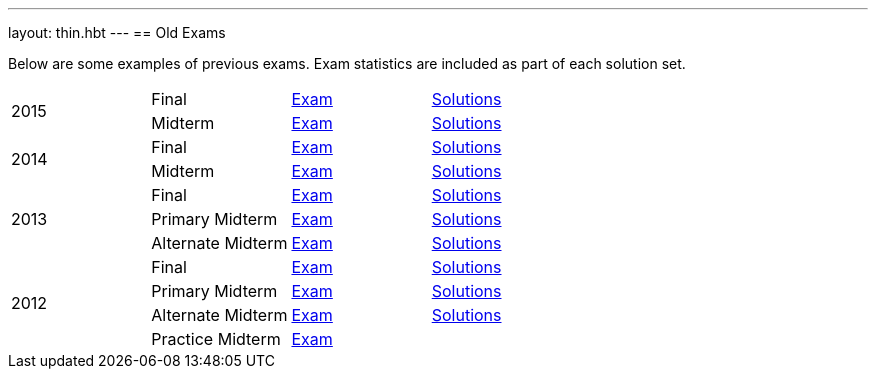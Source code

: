 ---
layout: thin.hbt
---
== Old Exams

Below are some examples of previous exams. Exam statistics are included as
part of each solution set.

[cols="4*^",role="exams"]
|===

.2+| [.h3]#2015#
| Final
| link:2015/final/exam.pdf[Exam]
| link:2015/final/solution.pdf[Solutions]

| Midterm
| link:2015/midterm/exam.pdf[Exam]
| link:2015/midterm/solution.pdf[Solutions]

.2+| [.h3]#2014#
| Final
| link:2014/final/exam.pdf[Exam]
| link:2014/final/solution.pdf[Solutions]

| Midterm
| link:2014/midterm/exam.pdf[Exam]
| link:2014/midterm/solution.pdf[Solutions]

.3+| [.h3]#2013#
| Final
| link:2013/final/exam.pdf[Exam]
| link:2013/final/solution.pdf[Solutions]

| Primary Midterm
| link:2013/midterm/primary/exam.pdf[Exam]
| link:2013/midterm/primary/solution.pdf[Solutions]

| Alternate Midterm
| link:2013/midterm/alternate/exam.pdf[Exam]
| link:2013/midterm/alternate/solution.pdf[Solutions]

.4+| [.h3]#2012#
| Final
| link:2012/final/exam.pdf[Exam]
| link:2012/final/solution.pdf[Solutions]

| Primary Midterm
| link:2012/midterm/primary/exam.pdf[Exam]
| link:2012/midterm/primary/solution.pdf[Solutions]

| Alternate Midterm
| link:2012/midterm/alternate/exam.pdf[Exam]
| link:2012/midterm/alternate/solution.pdf[Solutions]

| Practice Midterm
| link:2012/midterm/practice/exam.pdf[Exam]
| &nbsp;

|===
